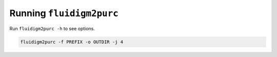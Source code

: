 .. _Fluidigm2Purc:

Running ``fluidigm2purc``
=========================

Run ``fluidigm2purc -h`` to see options.

.. code::

    fluidigm2purc -f PREFIX -o OUTDIR -j 4
